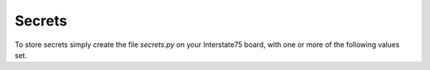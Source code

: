 =======
Secrets
=======

To store secrets simply create the file `secrets.py` on your Interstate75 board,
with one or more of the following values set.

.. py:property:: WIFI_SSID

    The SSID for the Wifi network you want to connect to.

.. py:property:: WIFI_PASSWORD

    The password for the Wifi network you want to connect to.
